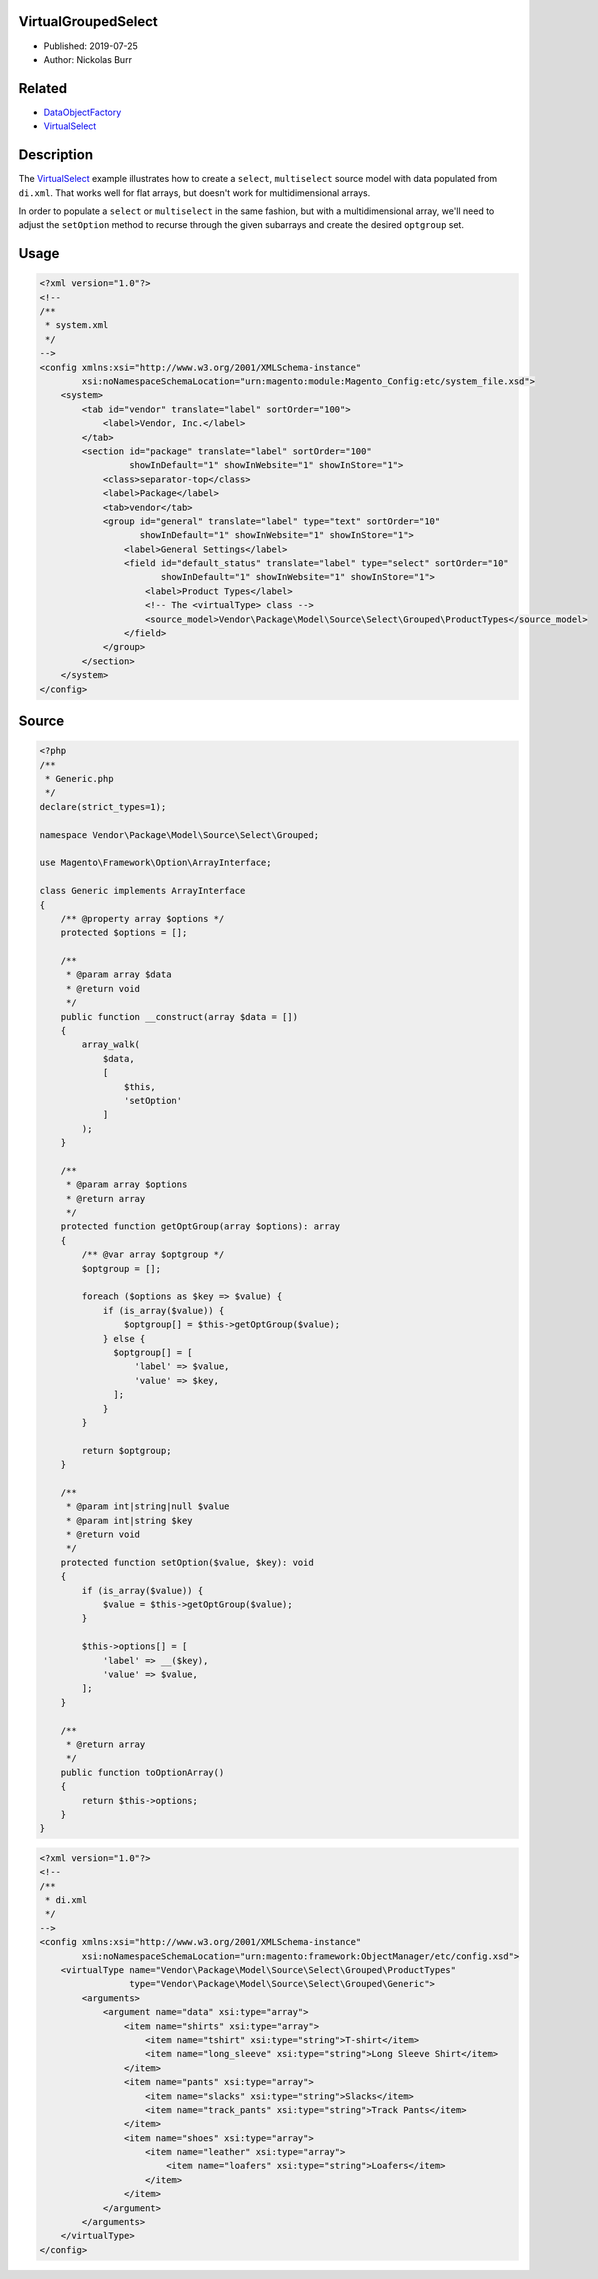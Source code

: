 VirtualGroupedSelect
====================

* Published: 2019-07-25
* Author: Nickolas Burr

.. contents:: Table of Contents
    :local:

Related
=======

* `DataObjectFactory <DataObjectFactory>`_
* `VirtualSelect <VirtualSelect>`_

Description
===========

The `VirtualSelect <VirtualSelect>`_ example illustrates how to create a ``select``,
``multiselect`` source model with data populated from ``di.xml``. That works well for
flat arrays, but doesn't work for multidimensional arrays.

In order to populate a ``select`` or ``multiselect`` in the same fashion, but with a
multidimensional array, we'll need to adjust the ``setOption`` method to recurse
through the given subarrays and create the desired ``optgroup`` set.

Usage
=====

.. code-block:: xml

    <?xml version="1.0"?>
    <!--
    /**
     * system.xml
     */
    -->
    <config xmlns:xsi="http://www.w3.org/2001/XMLSchema-instance"
            xsi:noNamespaceSchemaLocation="urn:magento:module:Magento_Config:etc/system_file.xsd">
        <system>
            <tab id="vendor" translate="label" sortOrder="100">
                <label>Vendor, Inc.</label>
            </tab>
            <section id="package" translate="label" sortOrder="100"
                     showInDefault="1" showInWebsite="1" showInStore="1">
                <class>separator-top</class>
                <label>Package</label>
                <tab>vendor</tab>
                <group id="general" translate="label" type="text" sortOrder="10"
                       showInDefault="1" showInWebsite="1" showInStore="1">
                    <label>General Settings</label>
                    <field id="default_status" translate="label" type="select" sortOrder="10"
                           showInDefault="1" showInWebsite="1" showInStore="1">
                        <label>Product Types</label>
                        <!-- The <virtualType> class -->
                        <source_model>Vendor\Package\Model\Source\Select\Grouped\ProductTypes</source_model>
                    </field>
                </group>
            </section>
        </system>
    </config>

Source
======

.. code-block:: php

    <?php
    /**
     * Generic.php
     */
    declare(strict_types=1);

    namespace Vendor\Package\Model\Source\Select\Grouped;

    use Magento\Framework\Option\ArrayInterface;

    class Generic implements ArrayInterface
    {
        /** @property array $options */
        protected $options = [];

        /**
         * @param array $data
         * @return void
         */
        public function __construct(array $data = [])
        {
            array_walk(
                $data,
                [
                    $this,
                    'setOption'
                ]
            );
        }

        /**
         * @param array $options
         * @return array
         */
        protected function getOptGroup(array $options): array
        {
            /** @var array $optgroup */
            $optgroup = [];

            foreach ($options as $key => $value) {
                if (is_array($value)) {
                    $optgroup[] = $this->getOptGroup($value);
                } else {
                  $optgroup[] = [
                      'label' => $value,
                      'value' => $key,
                  ];
                }
            }

            return $optgroup;
        }

        /**
         * @param int|string|null $value
         * @param int|string $key
         * @return void
         */
        protected function setOption($value, $key): void
        {
            if (is_array($value)) {
                $value = $this->getOptGroup($value);
            }

            $this->options[] = [
                'label' => __($key),
                'value' => $value,
            ];
        }

        /**
         * @return array
         */
        public function toOptionArray()
        {
            return $this->options;
        }
    }

.. code-block:: xml

    <?xml version="1.0"?>
    <!--
    /**
     * di.xml
     */
    -->
    <config xmlns:xsi="http://www.w3.org/2001/XMLSchema-instance"
            xsi:noNamespaceSchemaLocation="urn:magento:framework:ObjectManager/etc/config.xsd">
        <virtualType name="Vendor\Package\Model\Source\Select\Grouped\ProductTypes"
                     type="Vendor\Package\Model\Source\Select\Grouped\Generic">
            <arguments>
                <argument name="data" xsi:type="array">
                    <item name="shirts" xsi:type="array">
                        <item name="tshirt" xsi:type="string">T-shirt</item>
                        <item name="long_sleeve" xsi:type="string">Long Sleeve Shirt</item>
                    </item>
                    <item name="pants" xsi:type="array">
                        <item name="slacks" xsi:type="string">Slacks</item>
                        <item name="track_pants" xsi:type="string">Track Pants</item>
                    </item>
                    <item name="shoes" xsi:type="array">
                        <item name="leather" xsi:type="array">
                            <item name="loafers" xsi:type="string">Loafers</item>
                        </item>
                    </item>
                </argument>
            </arguments>
        </virtualType>
    </config>
